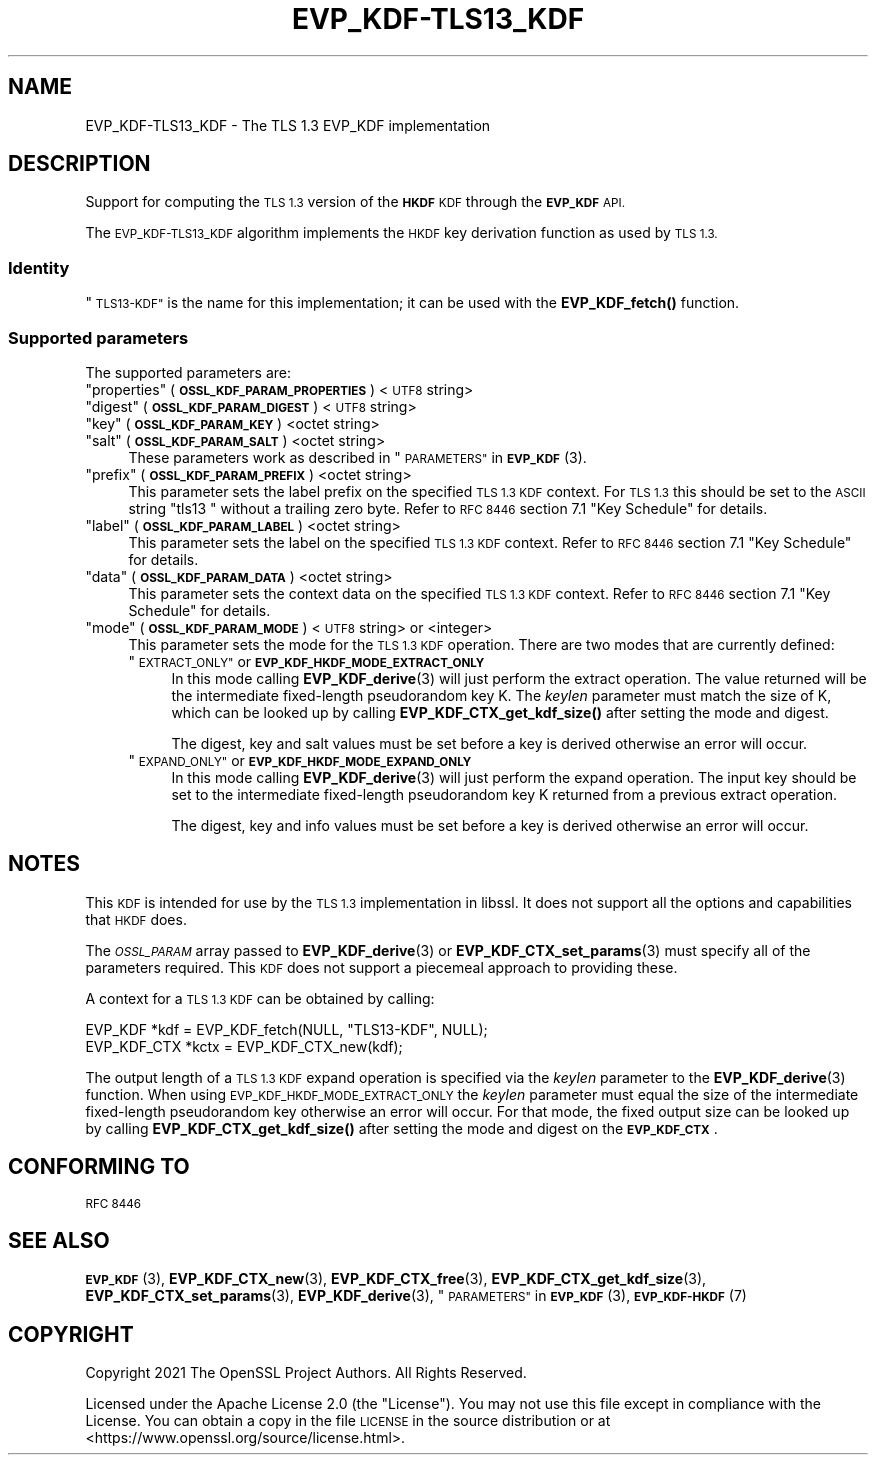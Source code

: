 .\" Automatically generated by Pod::Man 4.14 (Pod::Simple 3.42)
.\"
.\" Standard preamble:
.\" ========================================================================
.de Sp \" Vertical space (when we can't use .PP)
.if t .sp .5v
.if n .sp
..
.de Vb \" Begin verbatim text
.ft CW
.nf
.ne \\$1
..
.de Ve \" End verbatim text
.ft R
.fi
..
.\" Set up some character translations and predefined strings.  \*(-- will
.\" give an unbreakable dash, \*(PI will give pi, \*(L" will give a left
.\" double quote, and \*(R" will give a right double quote.  \*(C+ will
.\" give a nicer C++.  Capital omega is used to do unbreakable dashes and
.\" therefore won't be available.  \*(C` and \*(C' expand to `' in nroff,
.\" nothing in troff, for use with C<>.
.tr \(*W-
.ds C+ C\v'-.1v'\h'-1p'\s-2+\h'-1p'+\s0\v'.1v'\h'-1p'
.ie n \{\
.    ds -- \(*W-
.    ds PI pi
.    if (\n(.H=4u)&(1m=24u) .ds -- \(*W\h'-12u'\(*W\h'-12u'-\" diablo 10 pitch
.    if (\n(.H=4u)&(1m=20u) .ds -- \(*W\h'-12u'\(*W\h'-8u'-\"  diablo 12 pitch
.    ds L" ""
.    ds R" ""
.    ds C` ""
.    ds C' ""
'br\}
.el\{\
.    ds -- \|\(em\|
.    ds PI \(*p
.    ds L" ``
.    ds R" ''
.    ds C`
.    ds C'
'br\}
.\"
.\" Escape single quotes in literal strings from groff's Unicode transform.
.ie \n(.g .ds Aq \(aq
.el       .ds Aq '
.\"
.\" If the F register is >0, we'll generate index entries on stderr for
.\" titles (.TH), headers (.SH), subsections (.SS), items (.Ip), and index
.\" entries marked with X<> in POD.  Of course, you'll have to process the
.\" output yourself in some meaningful fashion.
.\"
.\" Avoid warning from groff about undefined register 'F'.
.de IX
..
.nr rF 0
.if \n(.g .if rF .nr rF 1
.if (\n(rF:(\n(.g==0)) \{\
.    if \nF \{\
.        de IX
.        tm Index:\\$1\t\\n%\t"\\$2"
..
.        if !\nF==2 \{\
.            nr % 0
.            nr F 2
.        \}
.    \}
.\}
.rr rF
.\"
.\" Accent mark definitions (@(#)ms.acc 1.5 88/02/08 SMI; from UCB 4.2).
.\" Fear.  Run.  Save yourself.  No user-serviceable parts.
.    \" fudge factors for nroff and troff
.if n \{\
.    ds #H 0
.    ds #V .8m
.    ds #F .3m
.    ds #[ \f1
.    ds #] \fP
.\}
.if t \{\
.    ds #H ((1u-(\\\\n(.fu%2u))*.13m)
.    ds #V .6m
.    ds #F 0
.    ds #[ \&
.    ds #] \&
.\}
.    \" simple accents for nroff and troff
.if n \{\
.    ds ' \&
.    ds ` \&
.    ds ^ \&
.    ds , \&
.    ds ~ ~
.    ds /
.\}
.if t \{\
.    ds ' \\k:\h'-(\\n(.wu*8/10-\*(#H)'\'\h"|\\n:u"
.    ds ` \\k:\h'-(\\n(.wu*8/10-\*(#H)'\`\h'|\\n:u'
.    ds ^ \\k:\h'-(\\n(.wu*10/11-\*(#H)'^\h'|\\n:u'
.    ds , \\k:\h'-(\\n(.wu*8/10)',\h'|\\n:u'
.    ds ~ \\k:\h'-(\\n(.wu-\*(#H-.1m)'~\h'|\\n:u'
.    ds / \\k:\h'-(\\n(.wu*8/10-\*(#H)'\z\(sl\h'|\\n:u'
.\}
.    \" troff and (daisy-wheel) nroff accents
.ds : \\k:\h'-(\\n(.wu*8/10-\*(#H+.1m+\*(#F)'\v'-\*(#V'\z.\h'.2m+\*(#F'.\h'|\\n:u'\v'\*(#V'
.ds 8 \h'\*(#H'\(*b\h'-\*(#H'
.ds o \\k:\h'-(\\n(.wu+\w'\(de'u-\*(#H)/2u'\v'-.3n'\*(#[\z\(de\v'.3n'\h'|\\n:u'\*(#]
.ds d- \h'\*(#H'\(pd\h'-\w'~'u'\v'-.25m'\f2\(hy\fP\v'.25m'\h'-\*(#H'
.ds D- D\\k:\h'-\w'D'u'\v'-.11m'\z\(hy\v'.11m'\h'|\\n:u'
.ds th \*(#[\v'.3m'\s+1I\s-1\v'-.3m'\h'-(\w'I'u*2/3)'\s-1o\s+1\*(#]
.ds Th \*(#[\s+2I\s-2\h'-\w'I'u*3/5'\v'-.3m'o\v'.3m'\*(#]
.ds ae a\h'-(\w'a'u*4/10)'e
.ds Ae A\h'-(\w'A'u*4/10)'E
.    \" corrections for vroff
.if v .ds ~ \\k:\h'-(\\n(.wu*9/10-\*(#H)'\s-2\u~\d\s+2\h'|\\n:u'
.if v .ds ^ \\k:\h'-(\\n(.wu*10/11-\*(#H)'\v'-.4m'^\v'.4m'\h'|\\n:u'
.    \" for low resolution devices (crt and lpr)
.if \n(.H>23 .if \n(.V>19 \
\{\
.    ds : e
.    ds 8 ss
.    ds o a
.    ds d- d\h'-1'\(ga
.    ds D- D\h'-1'\(hy
.    ds th \o'bp'
.    ds Th \o'LP'
.    ds ae ae
.    ds Ae AE
.\}
.rm #[ #] #H #V #F C
.\" ========================================================================
.\"
.IX Title "EVP_KDF-TLS13_KDF 7ossl"
.TH EVP_KDF-TLS13_KDF 7ossl "2022-10-10" "3.0.5" "OpenSSL"
.\" For nroff, turn off justification.  Always turn off hyphenation; it makes
.\" way too many mistakes in technical documents.
.if n .ad l
.nh
.SH "NAME"
EVP_KDF\-TLS13_KDF \- The TLS 1.3 EVP_KDF implementation
.SH "DESCRIPTION"
.IX Header "DESCRIPTION"
Support for computing the \s-1TLS 1.3\s0 version of the \fB\s-1HKDF\s0\fR \s-1KDF\s0 through
the \fB\s-1EVP_KDF\s0\fR \s-1API.\s0
.PP
The \s-1EVP_KDF\-TLS13_KDF\s0 algorithm implements the \s-1HKDF\s0 key derivation function
as used by \s-1TLS 1.3.\s0
.SS "Identity"
.IX Subsection "Identity"
\&\*(L"\s-1TLS13\-KDF\*(R"\s0 is the name for this implementation; it
can be used with the \fBEVP_KDF_fetch()\fR function.
.SS "Supported parameters"
.IX Subsection "Supported parameters"
The supported parameters are:
.ie n .IP """properties"" (\fB\s-1OSSL_KDF_PARAM_PROPERTIES\s0\fR) <\s-1UTF8\s0 string>" 4
.el .IP "``properties'' (\fB\s-1OSSL_KDF_PARAM_PROPERTIES\s0\fR) <\s-1UTF8\s0 string>" 4
.IX Item "properties (OSSL_KDF_PARAM_PROPERTIES) <UTF8 string>"
.PD 0
.ie n .IP """digest"" (\fB\s-1OSSL_KDF_PARAM_DIGEST\s0\fR) <\s-1UTF8\s0 string>" 4
.el .IP "``digest'' (\fB\s-1OSSL_KDF_PARAM_DIGEST\s0\fR) <\s-1UTF8\s0 string>" 4
.IX Item "digest (OSSL_KDF_PARAM_DIGEST) <UTF8 string>"
.ie n .IP """key"" (\fB\s-1OSSL_KDF_PARAM_KEY\s0\fR) <octet string>" 4
.el .IP "``key'' (\fB\s-1OSSL_KDF_PARAM_KEY\s0\fR) <octet string>" 4
.IX Item "key (OSSL_KDF_PARAM_KEY) <octet string>"
.ie n .IP """salt"" (\fB\s-1OSSL_KDF_PARAM_SALT\s0\fR) <octet string>" 4
.el .IP "``salt'' (\fB\s-1OSSL_KDF_PARAM_SALT\s0\fR) <octet string>" 4
.IX Item "salt (OSSL_KDF_PARAM_SALT) <octet string>"
.PD
These parameters work as described in \*(L"\s-1PARAMETERS\*(R"\s0 in \s-1\fBEVP_KDF\s0\fR\|(3).
.ie n .IP """prefix"" (\fB\s-1OSSL_KDF_PARAM_PREFIX\s0\fR) <octet string>" 4
.el .IP "``prefix'' (\fB\s-1OSSL_KDF_PARAM_PREFIX\s0\fR) <octet string>" 4
.IX Item "prefix (OSSL_KDF_PARAM_PREFIX) <octet string>"
This parameter sets the label prefix on the specified \s-1TLS 1.3 KDF\s0 context.
For \s-1TLS 1.3\s0 this should be set to the \s-1ASCII\s0 string \*(L"tls13 \*(R" without a
trailing zero byte.  Refer to \s-1RFC 8446\s0 section 7.1 \*(L"Key Schedule\*(R" for details.
.ie n .IP """label"" (\fB\s-1OSSL_KDF_PARAM_LABEL\s0\fR) <octet string>" 4
.el .IP "``label'' (\fB\s-1OSSL_KDF_PARAM_LABEL\s0\fR) <octet string>" 4
.IX Item "label (OSSL_KDF_PARAM_LABEL) <octet string>"
This parameter sets the label on the specified \s-1TLS 1.3 KDF\s0 context.
Refer to \s-1RFC 8446\s0 section 7.1 \*(L"Key Schedule\*(R" for details.
.ie n .IP """data"" (\fB\s-1OSSL_KDF_PARAM_DATA\s0\fR) <octet string>" 4
.el .IP "``data'' (\fB\s-1OSSL_KDF_PARAM_DATA\s0\fR) <octet string>" 4
.IX Item "data (OSSL_KDF_PARAM_DATA) <octet string>"
This parameter sets the context data on the specified \s-1TLS 1.3 KDF\s0 context.
Refer to \s-1RFC 8446\s0 section 7.1 \*(L"Key Schedule\*(R" for details.
.ie n .IP """mode"" (\fB\s-1OSSL_KDF_PARAM_MODE\s0\fR) <\s-1UTF8\s0 string> or <integer>" 4
.el .IP "``mode'' (\fB\s-1OSSL_KDF_PARAM_MODE\s0\fR) <\s-1UTF8\s0 string> or <integer>" 4
.IX Item "mode (OSSL_KDF_PARAM_MODE) <UTF8 string> or <integer>"
This parameter sets the mode for the \s-1TLS 1.3 KDF\s0 operation.
There are two modes that are currently defined:
.RS 4
.ie n .IP """\s-1EXTRACT_ONLY""\s0 or \fB\s-1EVP_KDF_HKDF_MODE_EXTRACT_ONLY\s0\fR" 4
.el .IP "``\s-1EXTRACT_ONLY''\s0 or \fB\s-1EVP_KDF_HKDF_MODE_EXTRACT_ONLY\s0\fR" 4
.IX Item "EXTRACT_ONLY or EVP_KDF_HKDF_MODE_EXTRACT_ONLY"
In this mode calling \fBEVP_KDF_derive\fR\|(3) will just perform the extract
operation. The value returned will be the intermediate fixed-length pseudorandom
key K.  The \fIkeylen\fR parameter must match the size of K, which can be looked
up by calling \fBEVP_KDF_CTX_get_kdf_size()\fR after setting the mode and digest.
.Sp
The digest, key and salt values must be set before a key is derived otherwise
an error will occur.
.ie n .IP """\s-1EXPAND_ONLY""\s0 or \fB\s-1EVP_KDF_HKDF_MODE_EXPAND_ONLY\s0\fR" 4
.el .IP "``\s-1EXPAND_ONLY''\s0 or \fB\s-1EVP_KDF_HKDF_MODE_EXPAND_ONLY\s0\fR" 4
.IX Item "EXPAND_ONLY or EVP_KDF_HKDF_MODE_EXPAND_ONLY"
In this mode calling \fBEVP_KDF_derive\fR\|(3) will just perform the expand
operation. The input key should be set to the intermediate fixed-length
pseudorandom key K returned from a previous extract operation.
.Sp
The digest, key and info values must be set before a key is derived otherwise
an error will occur.
.RE
.RS 4
.RE
.SH "NOTES"
.IX Header "NOTES"
This \s-1KDF\s0 is intended for use by the \s-1TLS 1.3\s0 implementation in libssl.
It does not support all the options and capabilities that \s-1HKDF\s0 does.
.PP
The \fI\s-1OSSL_PARAM\s0\fR array passed to \fBEVP_KDF_derive\fR\|(3) or
\&\fBEVP_KDF_CTX_set_params\fR\|(3) must specify all of the parameters required.
This \s-1KDF\s0 does not support a piecemeal approach to providing these.
.PP
A context for a \s-1TLS 1.3 KDF\s0 can be obtained by calling:
.PP
.Vb 2
\& EVP_KDF *kdf = EVP_KDF_fetch(NULL, "TLS13\-KDF", NULL);
\& EVP_KDF_CTX *kctx = EVP_KDF_CTX_new(kdf);
.Ve
.PP
The output length of a \s-1TLS 1.3 KDF\s0 expand operation is specified via the
\&\fIkeylen\fR parameter to the \fBEVP_KDF_derive\fR\|(3) function.  When using
\&\s-1EVP_KDF_HKDF_MODE_EXTRACT_ONLY\s0 the \fIkeylen\fR parameter must equal the size of
the intermediate fixed-length pseudorandom key otherwise an error will occur.
For that mode, the fixed output size can be looked up by calling
\&\fBEVP_KDF_CTX_get_kdf_size()\fR after setting the mode and digest on the
\&\fB\s-1EVP_KDF_CTX\s0\fR.
.SH "CONFORMING TO"
.IX Header "CONFORMING TO"
\&\s-1RFC 8446\s0
.SH "SEE ALSO"
.IX Header "SEE ALSO"
\&\s-1\fBEVP_KDF\s0\fR\|(3),
\&\fBEVP_KDF_CTX_new\fR\|(3),
\&\fBEVP_KDF_CTX_free\fR\|(3),
\&\fBEVP_KDF_CTX_get_kdf_size\fR\|(3),
\&\fBEVP_KDF_CTX_set_params\fR\|(3),
\&\fBEVP_KDF_derive\fR\|(3),
\&\*(L"\s-1PARAMETERS\*(R"\s0 in \s-1\fBEVP_KDF\s0\fR\|(3),
\&\s-1\fBEVP_KDF\-HKDF\s0\fR\|(7)
.SH "COPYRIGHT"
.IX Header "COPYRIGHT"
Copyright 2021 The OpenSSL Project Authors. All Rights Reserved.
.PP
Licensed under the Apache License 2.0 (the \*(L"License\*(R").  You may not use
this file except in compliance with the License.  You can obtain a copy
in the file \s-1LICENSE\s0 in the source distribution or at
<https://www.openssl.org/source/license.html>.

